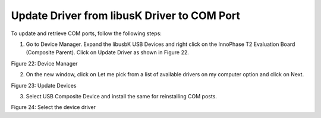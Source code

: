 Update Driver from libusK Driver to COM Port
--------------------------------------------

To update and retrieve COM ports, follow the following steps:

1. Go to Device Manager. Expand the libusbK USB Devices and right click
   on the InnoPhase T2 Evaluation Board (Composite Parent). Click on
   Update Driver as shown in Figure 22.

|A screenshot of a social media post Description automatically generated|

Figure 22: Device Manager

2. On the new window, click on Let me pick from a list of available
   drivers on my computer option and click on Next.

|image1|

Figure 23: Update Devices

3. Select USB Composite Device and install the same for reinstalling COM
   posts.

|image2|

Figure 24: Select the device driver

.. |A screenshot of a social media post Description automatically generated| image:: media/images72.png
   :width: 6.88976in
   :height: 5.03998in
.. |image1| image:: media/images73.png
   :width: 6.88976in
   :height: 5.10022in
.. |image2| image:: media/images74.png
   :width: 6.88976in
   :height: 5.09244in
